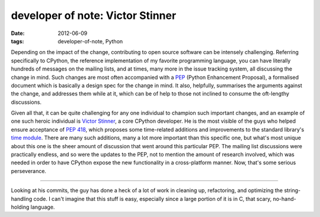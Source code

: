 developer of note: Victor Stinner
=================================

:date: 2012-06-09
:tags: developer-of-note, Python



Depending on the impact of the change, contributing to open source
software can be intensely challenging. Referring specifically to
CPython, the reference implementation of my favorite programming
language, you can have literally hundreds of messages on the mailing
lists, and at times, many more in the issue tracking system, all
discussing the change in mind. Such changes are most often accompanied
with a `PEP`_ (Python Enhancement Proposal), a formalised document which
is basically a design spec for the change in mind. It also, helpfully,
summarises the arguments against the change, and addresses them while at
it, which can be of help to those not inclined to consume the
oft-lengthy discussions.

Given all that, it can be quite challenging for any one individual to
champion such important changes, and an example of one such heroic
individual is `Victor Stinner`_, a core CPython developer. He is the
most visible of the guys who helped ensure acceptance of `PEP 418`_,
which proposes some time-related additions and improvements to the
standard library's `time module`_. There are many such additions, many a
lot more important than this specific one, but what's most unique about
this one is the sheer amount of discussion that went around this
particular PEP. The mailing list discussions were practically endless,
and so were the updates to the PEP, not to mention the amount of
research involved, which was needed in order to have CPython expose the
new functionality in a cross-platform manner. Now, that's some serious
perseverance.

--------------

Looking at his commits, the guy has done a heck of a lot of work in
cleaning up, refactoring, and optimizing the string-handling code. I
can't imagine that this stuff is easy, especially since a large portion
of it is in C, that scary, no-hand-holding language.

.. _PEP: http://www.python.org/dev/peps/pep-0001/
.. _Victor Stinner: http://www.haypocalc.com/wiki/Accueil
.. _PEP 418: http://www.python.org/dev/peps/pep-0418/
.. _time module: http://doc.python.org/library/time
